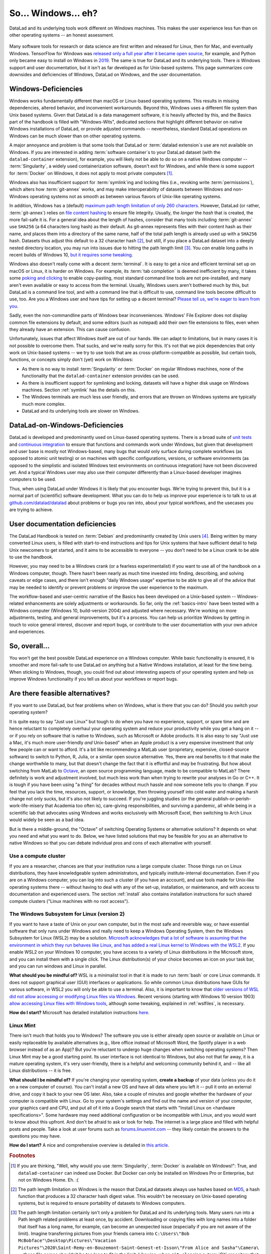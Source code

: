 .. _ohnowindows:

So... Windows... eh?
--------------------


DataLad and its underlying tools work different on Windows machines.
This makes the user experience less fun than on other operating systems -- an honest assessment.

.. figure:: ../artwork/src/warning.svg


Many software tools for research or data science are first written and released for Linux, then for Mac, and eventually Windows.
TensorFlow for Windows was `released only a full year after it became open source <https://developers.googleblog.com/2016/11/tensorflow-0-12-adds-support-for-windows.html>`_, for example, and Python only became easy to install on Windows in `2019 <https://devblogs.microsoft.com/python/python-in-the-windows-10-may-2019-update>`_.
The same is true for DataLad and its underlying tools.
There *is* Windows support and user documentation, but it isn't as far developed as for Unix-based systems.
This page summarizes core downsides and deficiencies of Windows, DataLad on Windows, and the user documentation.

Windows-Deficiencies
^^^^^^^^^^^^^^^^^^^^

Windows works fundamentally different than macOS or Linux-based operating systems.
This results in missing dependencies, altered behavior, and inconvenient workarounds.
Beyond this, Windows uses a different file system than Unix based systems.
Given that DataLad is a data management software, it is heavily affected by this, and the Basics part of the handbook is filled with "Windows-Wits", dedicated sections that highlight different behavior on native Windows installations of DataLad, or provide adjusted commands -- nevertheless, standard DataLad operations on Windows can be much slower than on other operating systems.

A major annoyance and problem is that some tools that DataLad or :term:`datalad extension`\s use are not available on Windows.
If you are interested in adding :term:`software container`\s to your DataLad dataset (with the ``datalad-container`` extension), for example, you will likely not be able to do so on a native Windows computer -- :term:`Singularity`, a widely used containerization software, doesn't exit for Windows, and while there *is* some support for :term:`Docker` on Windows, it does not apply to most private computers [#f1]_.

Windows also has insufficient support for :term:`symlink`\ing and locking files (i.e., revoking write :term:`permissions`), which alters how :term:`git-annex` works, and may make interoperability of datasets between Windows and non-Windows operating systems not as smooth as between various flavors of Unix-like operating systems.

In addition, Windows has a (default) `maximum path length limitation of only 260 characters <https://learn.microsoft.com/en-us/windows/win32/fileio/maximum-file-path-limitation#enable-long-paths-in-windows-10-version-1607-and-later>`_.
However, DataLad (or rather, :term:`git-annex`) relies on `file content hashing <https://en.wikipedia.org/wiki/Hash_function>`_ to ensure file integrity.
Usually, the *longer* the `hash` that is created, the more fail-safe it is.
For a general idea about the length of hashes, consider that many tools including :term:`git-annex` use ``SHA256`` (a 64 characters long hash) as their default.
As git-annex represents files with their content hash as their name, and places them into a directory of the same name, half of the total path length is already used up with a ``SHA256`` hash.
Datasets thus adjust this default to a 32 character hash [#f2]_, but still, if you place a DataLad dataset into a deeply nested directory location, you may run into issues due to hitting the path length limit [#f3]_.
You *can* enable long paths in recent builds of Windows 10, `but it requires some tweaking <https://learn.microsoft.com/en-us/windows/win32/fileio/maximum-file-path-limitation#enable-long-paths-in-windows-10-version-1607-and-later>`_.

Windows also doesn't really come with a decent :term:`terminal`.
It is easy to get a nice and efficient terminal set up on macOS or Linux, it is harder on Windows.
For example, its :term:`tab completion` is deemed inefficient by many, it takes some `poking and clicking <https://www.howtogeek.com/353200/how-to-enable-copy-and-paste-keyboard-shortcuts-in-windows-10s-bash-shell>`_ to enable copy-pasting, most standard command line tools are not pre-installed, and many aren't even available or easy to access from the terminal.
Usually, Windows users aren't bothered much by this, but DataLad is a command line tool, and with a command line that is difficult to use, command line tools become difficult to use, too.
Are you a Windows user and have tips for setting up a decent terminal?
`Please tell us, we're eager to learn from you <https://github.com/datalad/datalad>`_.

Sadly, even the non-commandline parts of Windows bear inconveniences.
Windows' File Explorer does not display common file extensions by default, and some editors (such as notepad) add their own file extensions to files, even when they already have an extension.
This can cause confusion.


Unfortunately, issues that affect Windows itself are out of our hands.
We can adapt to limitations, but in many cases it is not possible to overcome them.
That sucks, and we're really sorry for this.
It's not that we pick dependencies that only work on Unix-based systems -- we try to use tools that are as cross-platform-compatible as possible, but certain tools, functions, or concepts simply don't (yet) work on Windows:

- As there is no way to install :term:`Singularity` or :term:`Docker` on regular Windows machines, none of the functionality that the ``datalad-container`` extension provides can be used.
- As there is insufficient support for symlinking and locking, datasets will have a higher disk usage on Windows machines. Section :ref:`symlink` has the details on this.
- The Windows terminals are much less user friendly, and errors that are thrown on Windows systems are typically much more complex.
- DataLad and its underlying tools are slower on Windows.


DataLad-on-Windows-Deficiencies
^^^^^^^^^^^^^^^^^^^^^^^^^^^^^^^

DataLad is developed and predominantly used on Linux-based operating systems.
There is a broad suite of `unit tests <https://en.wikipedia.org/wiki/Unit_testing>`_ and `continuous integration <https://en.wikipedia.org/wiki/Continuous_integration>`_ to ensure that functions and commands work under Windows, but given that development and user base is mostly not Windows-based, many bugs that would only surface during complete workflows (as opposed to atomic unit testing) or on machines with specific configurations, versions, or software environments (as opposed to the simplistic and isolated Windows test environments on continuous integration) have not been discovered yet.
And a typical Windows user may also use their computer differently than a Linux-based developer imagines computers to be used.

Thus, when using DataLad under Windows it is likely that you encounter bugs.
We're trying to prevent this, but it is a normal part of (scientific) software development.
What you can do to help us improve your experience is to talk to us at `github.com/datalad/datalad <https://github.com/datalad/datalad>`_ about problems or bugs you ran into, about your typical workflows, and the usecases you are trying to achieve.

User documentation deficiencies
^^^^^^^^^^^^^^^^^^^^^^^^^^^^^^^

The DataLad Handbook is tested on :term:`Debian` and predominantly created by Unix users [#f4]_.
Being written by many converted Linux users, is filled with start-to-end instructions and tips for Unix systems that have sufficient detail to help Unix newcomers to get started, and it aims to be accessible to everyone -- you don't need to be a Linux crank to be able to use the handbook.

However, you may need to be a Windows crank (or a fearless experimentalist) if you want to use all of the handbook on a Windows computer, though.
There hasn't been nearly as much time invested into finding, describing, and solving caveats or edge cases, and there isn't enough "daily Windows usage" expertise to be able to give all of the advice that may be needed to identify or prevent problems or improve the user experience to the maximum.

The workflow-based and user-centric narrative of the Basics has been developed on a Unix-based system -- Windows-related enhancements are solely adjustments or workarounds.
So far, only the :ref:`basics-intro` have been tested with a Windows computer (Windows 10, build-version 2004) and adjusted where necessary.
We're working on more adjustments, testing, and general improvements, but it's a process.
You can help us prioritize Windows by getting in touch to voice general interest, discover and report bugs, or contribute to the user documentation with your own advice and experiences.

So, overall...
^^^^^^^^^^^^^^

You won't get the best possible DataLad experience on a Windows computer.
While basic functionality is ensured, it is smoother and more fail-safe to use DataLad on anything but a Native Windows installation, at least for the time being.
When sticking to Windows, though, you could find out about interesting aspects of your operating system and help us improve Windows functionality if you tell us about your workflows or report bugs.


Are there feasible alternatives?
^^^^^^^^^^^^^^^^^^^^^^^^^^^^^^^^

If you want to use DataLad, but fear problems when on Windows, what is there that you can do?
Should you switch your operating system?

It is quite easy to say "Just use Linux" but tough to do when you have no experience, support, or spare time and are hence reluctant to completely overhaul your operating system and reduce your productivity while you get a hang on it -- or if you rely on software that is native to Windows, such as Microsoft or Adobe products.
It is also easy to say "Just use a Mac, it's much more user-friendly *and* Unix-based" when an Apple product is a very expensive investment that only few people can or want to afford.
It's a bit like recommending a MatLab user (proprietary, expensive, closed-source software) to switch to Python, R, Julia, or a similar open source alternative.
Yes, there are real benefits to it that make the change worthwhile to many, but that doesn't change the fact that it is effortful and may be frustrating.
But how about switching from MatLab to `Octave <https://octave.org>`_, an open source programming language, made to be compatible to MatLab?
There definitely is work and adjustment involved, but much less work than when trying to rewrite your analyses in Go or C++.
It is tough if you have been using "a thing" for decades without much hassle and now someone tells you to change.
If you feel that you lack the time, resources, support, or knowledge, then throwing yourself into cold water and making a harsh change not only sucks, but it's also not likely to succeed.
If you're juggling studies (or the general publish-or-perish-work-life-misery that Academia too often is), care-giving responsibilities, and surviving a pandemic, all while being in a scientific lab that advocates using Windows and works exclusively with Microsoft Excel, then switching to Arch Linux would widely be seen as a bad idea.

But is there a middle-ground, the "Octave" of switching Operating Systems or alternative solutions?
It depends on what you need and what you want to do.
Below, we have listed solutions that may be feasible for you as an alternative to native Windows so that you can debate individual pros and cons of each alternative with yourself.



Use a compute cluster
"""""""""""""""""""""

If you are a researcher, chances are that your institution runs a large compute cluster.
Those things run on Linux distributions, they have knowledgeable system administrators, and typically institute-internal documentation.
Even if you are on a Windows computer, you can log into such a cluster (if you have an account), and use tools made for Unix-like operating systems there -- without having to deal with any of the set-up, installation, or maintenance, and with access to documentation and experienced users.
The section :ref:`install` also contains installation instructions for such shared compute clusters ("Linux machines with no root access").


The Windows Subsystem for Linux (version 2)
"""""""""""""""""""""""""""""""""""""""""""

If you want to have a taste of Unix on your own computer, but in the most safe and reversible way, or have essential software that only runs under Windows and really need to keep a Windows Operating System, then the Windows Subsystem for Linux (WSL2) may be a solution.
`Microsoft acknowledges that a lot of software is assuming that the environment in which they run behaves like Linux, and has added a real Linux kernel to Windows with the WSL2 <https://learn.microsoft.com/en-us/windows/wsl/faq>`_.
If you enable WSL2 on your Windows 10 computer, you have access to a variety of Linux distributions in the Microsoft store, and you can install them with a single click.
The Linux distribution(s) of your choice becomes an icon on your task bar, and you can run windows and Linux in parallel.


**What should you be mindful of?** WSL is a minimalist tool in that it is made to run :term:`bash` or core Linux commands.
It does not support graphical user (GUI) interfaces or applications.
So while common Linux distributions have GUIs for various software, in WSL2 you will only be able to use a terminal.
Also, it is important to know that `older versions of WSL did not allow accessing or modifying Linux files via Windows <https://devblogs.microsoft.com/commandline/do-not-change-linux-files-using-windows-apps-and-tools>`_.
Recent versions (starting with Windows 10 version 1903) `allow accessing Linux files with Windows tools <https://devblogs.microsoft.com/commandline/whats-new-for-wsl-in-windows-10-version-1903>`_, although some tweaking, explained in :ref:`wslfiles`, is necessary.

**How do I start?**
Microsoft has detailed installation instructions `here <https://learn.microsoft.com/en-us/windows/wsl/install>`_.

Linux Mint
""""""""""

There isn't much that holds you to Windows?
The software you use is either already open source or available on Linux or easily replaceable by available alternatives (e.g., libre office instead of Microsoft Word, the Spotify player in a web browser instead of as an App)?
But you're reluctant to undergo huge changes when switching operating systems?
Then Linux Mint may be a good starting point.
Its user interface is not identical to Windows, but also not that far away, it is a mature operating system, it's very user-friendly, there is a helpful and welcoming community behind it, and -- like all Linux distributions -- it is free.

**What should I be mindful of?** If you're changing your operating system, **create a backup** of your data (unless you do it on a new computer of course). You can't install a new OS and have all data where you left it -- pull it onto an external drive, and copy it back to your new OS later.
Also, take a couple of minutes and google whether the hardware of your computer is compatible with Linux.
Go to your system's settings and find out the name and version of your computer, your graphics card and CPU, and put all of it into a Google search that starts with "Install Linux on <hardware specifications>".
Some hardware may need additional configuration or be incompatible with Linux, and you would want to know about this upfront.
And don't be afraid to ask or look for help.
The internet is a large place and filled with helpful posts and people.
Take a look at user forums such as `forums.linuxmint.com <https://forums.linuxmint.com>`_ -- they likely contain the answers to the questions you may have.

**How do I start?** A nice and comprehensive overview is detailed in `this article <https://uk.pcmag.com/linux/124238/how-to-make-the-switch-from-windows-to-linux>`_.

.. rubric:: Footnotes

.. [#f1] If you are thinking, "Well, why would you use :term:`Singularity`, :term:`Docker` is available on Windows!": True, and ``datalad-container`` can indeed use Docker. But Docker can only be installed on Windows Pro or Enterprise, but not on Windows Home. Eh. :(

.. [#f2] The path length limitation on Windows is the reason that DataLad datasets always use hashes based on `MD5 <https://en.wikipedia.org/wiki/MD5>`_, a hash function that produces a 32 character hash digest value. This wouldn't be necessary on Unix-based operating systems, but is required to ensure portability of datasets to Windows computers.

.. [#f3] The path length limitation certainly isn't only a problem for DataLad and its underlying tools. Many users run into a Path length related problems at least once, by accident. Downloading or copying files with long names into a folder that itself has a long name, for example, can become an unexpected issue (especially if you are not aware of the limit). Imagine transferring pictures from your friends camera into ``C:\Users\"Bob McBobface"\Desktop\Pictures\"Vacation Pictures"\2020\Saint-Remy-en-Bouzemont-Saint-Genest-et-Isson\"From Alice and Sasha"\Camera\`` -- those file names shouldn't be too long to fit in the limit. Likewise, when ``git clone``\ing a :term:`Git` repository that was created on a Unix computer and contains very long file names could fail.

.. [#f4] It's not written by Windows-lynching ideologists and Linux cranks, though. The lead author switched from Windows to Debian 1.5 years before starting to write the handbook, coming from more than a decade of happy Windows experience. She doesn't regret having made the change at all, but she respects and understands reluctance to switch.
